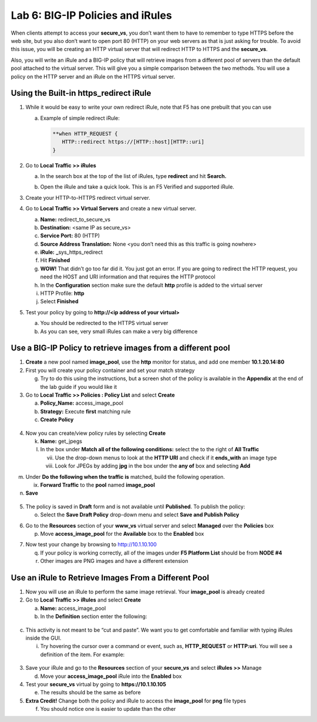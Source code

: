 Lab 6: BIG-IP Policies and iRules
=================================

When clients attempt to access your **secure_vs**, you don’t want them to have to remember to type HTTPS before the web site, but you also don’t want to open port 80 (HTTP) on your web servers as that is just asking for trouble. To avoid this issue, you will be creating an HTTP virtual server that will redirect HTTP to HTTPS and the **secure_vs**.

Also, you will write an iRule and a BIG-IP policy that will retrieve images from a different pool of servers than the default pool attached to the virtual server.  This will give you a simple comparison between the two methods. You will use a policy on the HTTP server and an iRule on the HTTPS virtual server.

Using the Built-in https_redirect iRule
~~~~~~~~~~~~~~~~~~~~~~~~~~~~~~~~~~~~~~~

#. While it would be easy to write your own redirect iRule, note that F5 has one prebuilt that you can use

   a. Example of simple redirect iRule:

      .. code-block:: tcl

         **when HTTP_REQUEST {
            HTTP::redirect https://[HTTP::host][HTTP::uri]
         }

#. Go to **Local Traffic >> iRules**

   a. In the search box at the top of the list of iRules, type **redirect** and hit **Search.**

      .. image:: media/image1.png
         :width: 7.78919in
         :height: 0.85714in

   #. Open the iRule and take a quick look. This is an F5 Verified and supported iRule.

#. Create your HTTP-to-HTTPS redirect virtual server.

#. Go to **Local Traffic >> Virtual Servers** and create a new virtual server.

   a. **Name:** redirect_to_secure_vs

   #. **Destination:** <same IP as secure_vs>

   #. **Service Port:** 80 (HTTP)

   #. **Source Address Translation:** None <you don’t need this as this traffic is going nowhere>

   #. **iRule:** **\_**\ sys_https_redirect

   #. Hit **Finished**

   #. **WOW!** That didn’t go too far did it. You just got an error. If you are going to redirect the HTTP request, you need the HOST and URI information and that requires the HTTP protocol

   #. In the **Configuration** section make sure the default **http**
      profile is added to the virtual server

   #. HTTP Profile: **http**

   #. Select **Finished**

#. Test your policy by going to **http://<ip address of your virtual>**

   a. You should be redirected to the HTTPS virtual server

   #. As you can see, very small iRules can make a very big difference

Use a BIG-IP Policy to retrieve images from a different pool 
~~~~~~~~~~~~~~~~~~~~~~~~~~~~~~~~~~~~~~~~~~~~~~~~~~~~~~~~~~~~~

#. **Create** a new pool named **image_pool**, use the **http** monitor for status, and add one member **10.1.20.14:80**

#. First you will create your policy container and set your match strategy

   g. Try to do this using the instructions, but a screen shot of the policy is available in the **Appendix** at the end of the lab guide if you would like it

#. Go to **Local Traffic >> Policies : Policy List** and select **Create**

   a. **Policy_Name:** access_image_pool

   #. **Strategy:** Execute **first** matching rule

   #. **Create Policy**

..

   |image1|

4. Now you can create/view policy rules by selecting **Create**

   k. **Name:** get_jpegs

   l. In the box under **Match all of the following conditions:** select
      the |image2| to the right of **All Traffic**

      vii.  Use the drop-down menus to look at the **HTTP URI** and
            check if it **ends_with** an image type

      viii. Look for JPEGs by adding **jpg** in the box under the **any
            of** box and selecting **Add**

|image3|

m. Under **Do the following when the traffic is** matched, build the
   following operation.

   ix. **Forward Traffic** to the **pool** named **image_pool**

n. **Save**

..

   |image4|

5. The policy is saved in **Draft** form and is not available until
   **Published**. To publish the policy:

   o. Select the **Save Draft Policy** drop-down menu and select **Save
      and Publish Policy**

|image5|

6. Go to the **Resources** section of your **www_vs** virtual server and
   select **Managed** over the **Policies** box

   p. Move **access_image_pool** for the **Available** box to the
      **Enabled** box

|image6|

7. Now test your change by browsing to http://10.1.10.100

   q. If your policy is working correctly, all of the images under **F5
      Platform List** should be from **NODE #4**

   r. Other images are PNG images and have a different extension

|image7|

Use an iRule to Retrieve Images From a Different Pool 
~~~~~~~~~~~~~~~~~~~~~~~~~~~~~~~~~~~~~~~~~~~~~~~~~~~~~~

1. Now you will use an iRule to perform the same image retrieval. Your
   **image_pool** is already created

2. Go to **Local Traffic >> iRules** and select **Create**

   a. **Name:** access_image_pool

   b. In the **Definition** section enter the following:

..

   |image8|

c. This activity is not meant to be “cut and paste”. We want you to get
   comfortable and familiar with typing iRules inside the GUI.

   i. Try hovering the cursor over a command or event, such as,
      **HTTP_REQUEST** or **HTTP:uri**. You will see a definition of the
      item. For example:

..

   |image9|

3. Save your iRule and go to the **Resources** section of your
   **secure_vs** and select **iRules >>** Manage

   d. Move your **access_image_pool** iRule into the **Enabled** box

4. Test your **secure_vs** virtual by going to **https://10.1.10.105**

   e. The results should be the same as before

5. **Extra Credit!** Change both the policy and iRule to access the
   **image_pool** for **png** file types

   f. You should notice one is easier to update than the other

.. |image0| image:: media/image1.png
   :width: 7.78919in
   :height: 0.85714in
.. |image1| image:: media/image2.png
   :width: 3.71849in
   :height: 1.89076in
.. |image2| image:: media/image3.png
   :width: 0.25836in
   :height: 0.21669in
.. |image3| image:: media/image4.png
   :width: 7.5in
   :height: 0.55208in
.. |image4| image:: media/image5.png
   :width: 4.19936in
   :height: 2.52101in
.. |image5| image:: media/image6.png
   :width: 1.5276in
   :height: 0.9916in
.. |image6| image:: media/image7.png
   :width: 4.50581in
   :height: 2.0084in
.. |image7| image:: media/image8.png
   :width: 4.42946in
   :height: 3.80833in
.. |image8| image:: media/image9.png
   :width: 6.48958in
   :height: 2.20843in
.. |image9| image:: media/image10.png
   :width: 4.98783in
   :height: 2.08333in
